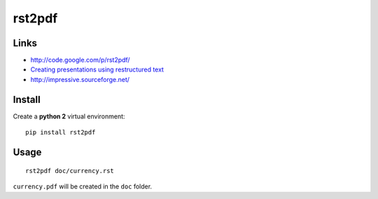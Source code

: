 rst2pdf
*******

Links
=====

- http://code.google.com/p/rst2pdf/
- `Creating presentations using restructured text`_
- http://impressive.sourceforge.net/

Install
=======

Create a **python 2** virtual environment::

  pip install rst2pdf

Usage
=====

::

  rst2pdf doc/currency.rst

``currency.pdf`` will be created in the ``doc`` folder.


.. _`Creating presentations using restructured text`: http://lateral.netmanagers.com.ar/stories/BBS52.html

